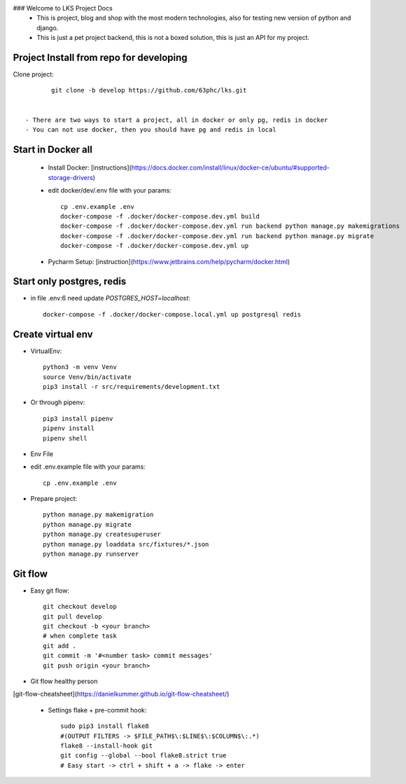 ### Welcome to LKS Project Docs
  - This is project, blog and shop with the most modern technologies, also for testing new version of python and django.
  - This is just a pet project backend, this is not a boxed solution, this is just an API for my project.


Project Install from repo for developing
------

Clone project::

        git clone -b develop https://github.com/63phc/lks.git


 - There are two ways to start a project, all in docker or only pg, redis in docker
 - You can not use docker, then you should have pg and redis in local
 
Start in Docker all
------

 - Install Docker: [instructions](https://docs.docker.com/install/linux/docker-ce/ubuntu/#supported-storage-drivers) 
 - edit docker/dev/.env file with your params::

        cp .env.example .env
        docker-compose -f .docker/docker-compose.dev.yml build
        docker-compose -f .docker/docker-compose.dev.yml run backend python manage.py makemigrations
        docker-compose -f .docker/docker-compose.dev.yml run backend python manage.py migrate
        docker-compose -f .docker/docker-compose.dev.yml up
 - Pycharm Setup: [instruction](https://www.jetbrains.com/help/pycharm/docker.html)

Start only postgres, redis
------

-  in file .env:6 need update `POSTGRES_HOST=localhost`::

    docker-compose -f .docker/docker-compose.local.yml up postgresql redis

Create virtual env
------

- VirtualEnv::

        python3 -m venv Venv
        source Venv/bin/activate
        pip3 install -r src/requirements/development.txt

- Or through pipenv::

        pip3 install pipenv
        pipenv install
        pipenv shell

- Env File

- edit .env.example file with your params::

        cp .env.example .env


- Prepare project::

    python manage.py makemigration
    python manage.py migrate
    python manage.py createsuperuser
    python manage.py loaddata src/fixtures/*.json
    python manage.py runserver

Git flow
------

- Easy git flow::

    git checkout develop
    git pull develop
    git checkout -b <your branch>
    # when complete task
    git add .
    git commit -m '#<number task> commit messages' 
    git push origin <your branch>

- Git flow healthy person
[git-flow-cheatsheet](https://danielkummer.github.io/git-flow-cheatsheet/)

 - Settings flake + pre-commit hook::

    sudo pip3 install flake8
    #(OUTPUT FILTERS -> $FILE_PATH$\:$LINE$\:$COLUMN$\:.*)
    flake8 --install-hook git
    git config --global --bool flake8.strict true
    # Easy start -> ctrl + shift + a -> flake -> enter

